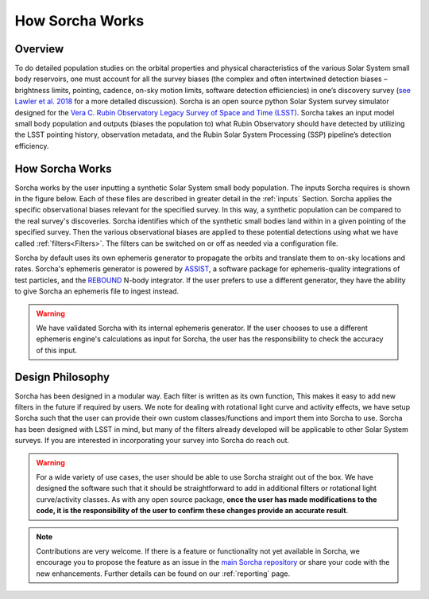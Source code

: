 How Sorcha Works
=================

Overview
-------------------------------

To do detailed population studies on the orbital properties and physical characteristics of the various Solar System small body reservoirs, one must account for all the survey biases (the complex and often intertwined detection biases – brightness limits,
pointing, cadence, on-sky motion limits, software detection efficiencies) in one’s discovery survey (`see Lawler et al. 2018 <https://ui.adsabs.harvard.edu/abs/2018FrASS...5...14L/abstract>`_ for a more detailed discussion). Sorcha is an open source python Solar System survey simulator designed for the `Vera C. Rubin Observatory Legacy Survey of Space and Time (LSST) <https://www.lsst.org/>`_. Sorcha takes an input model small body population and outputs (biases the population to) what Rubin Observatory should have detected by utilizing the LSST pointing history, observation metadata, and the Rubin Solar System Processing (SSP) pipeline’s detection efficiency. 

How Sorcha Works
-------------------------------

Sorcha works by the user inputting a synthetic Solar System small body population. The inputs Sorcha requires is shown in the figure below. Each of these files are described in greater detail in the :ref:`inputs` Section. Sorcha applies the specific observational biases relevant for the specified survey. In this way, a synthetic population can be compared to the real survey's discoveries. Sorcha identifies which of the synthetic small bodies land within in a given pointing of the specified survey. Then the various observational biases are applied to these potential detections using what we have called :ref:`filters<Filters>`.  The filters can be switched
on or off as needed  via a  configuration file.


.. image:: images/survey_simulator_flow_chart.png
  :width: 800
  :alt: An overview of the inputs and outputs for Sorcha

Sorcha by default uses its own ephemeris generator to propagate the orbits and translate them to on-sky locations and rates. Sorcha's ephemeris generator is powered by `ASSIST  <https://github.com/matthewholman/assist>`_, a software package for ephemeris-quality integrations of test particles, and the `REBOUND <https://rebound.readthedocs.io/en/latest/>`_ N-body integrator. If the user prefers to use a different generator, they have the ability to give Sorcha an ephemeris file to ingest instead. 


.. warning::
   We have validated Sorcha with its internal ephemeris generator. If the user chooses to use a different ephemeris engine's calculations as input for Sorcha, the user has the responsibility to check the accuracy of this input.
   

Design Philosophy 
----------------------
Sorcha  has been designed in a modular way. Each filter is written as its own function, This makes it easy to add new filters in the future if required by users. We note for dealing with rotational light curve and activity effects, we have setup Sorcha such that the user can provide their own custom classes/functions and import them into Sorcha to use. Sorcha has been designed with LSST in mind, but many of the filters already developed will be applicable to other Solar System surveys. If you are interested in incorporating your survey into Sorcha do reach out.  

.. warning::
  For a wide variety of use cases, the user should be able to use Sorcha straight out of the box. We have designed the software such that it should be straightforward to add in additional filters or rotational light curve/activity classes. As with any open source package, **once the user has made modifications to the code, it is the responsibility of the user to confirm these changes provide an accurate result**. 
   
   
.. note::
   Contributions are very welcome. If there is a feature or functionality not yet available in Sorcha, we encourage you to propose the feature as an issue in the `main Sorcha repository <https://github.com/dirac-institute/survey_simulator_post_processing/issues>`_ or share your code with the new enhancements. Further details can be found on our :ref:`reporting` page.
      

